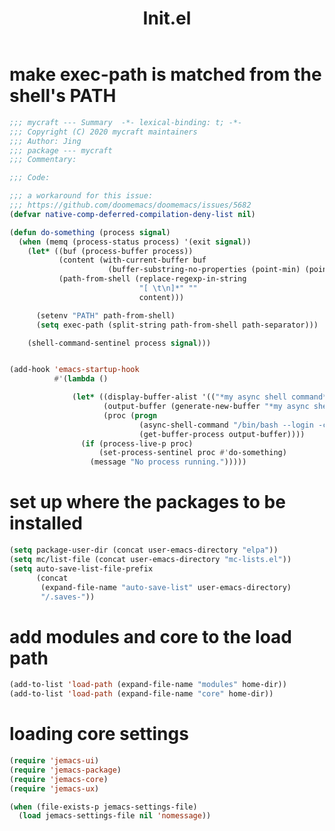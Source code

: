 #+TITLE: Init.el
#+PROPERTY: header-args:emacs-lisp :tangle ./init.el :mkdirp yes

* make exec-path is matched from the shell's PATH

  #+begin_src emacs-lisp
    ;;; mycraft --- Summary  -*- lexical-binding: t; -*-
    ;;; Copyright (C) 2020 mycraft maintainers
    ;;; Author: Jing
    ;;; package --- mycraft
    ;;; Commentary:

    ;;; Code:

    ;;; a workaround for this issue:
    ;;; https://github.com/doomemacs/doomemacs/issues/5682
    (defvar native-comp-deferred-compilation-deny-list nil)

    (defun do-something (process signal)
      (when (memq (process-status process) '(exit signal))
        (let* ((buf (process-buffer process))
               (content (with-current-buffer buf
                          (buffer-substring-no-properties (point-min) (point-max))))
               (path-from-shell (replace-regexp-in-string
                                 "[ \t\n]*" ""
                                 content)))

          (setenv "PATH" path-from-shell)
          (setq exec-path (split-string path-from-shell path-separator)))

        (shell-command-sentinel process signal)))


    (add-hook 'emacs-startup-hook
              #'(lambda ()

                  (let* ((display-buffer-alist '(("*my async shell command*" display-buffer-no-window)))
                         (output-buffer (generate-new-buffer "*my async shell command*"))
                         (proc (progn
                                 (async-shell-command "/bin/bash --login -c 'echo $PATH'" output-buffer)
                                 (get-buffer-process output-buffer))))
                    (if (process-live-p proc)
                        (set-process-sentinel proc #'do-something)
                      (message "No process running.")))))

  #+end_src

* set up where the packages to be installed
  #+begin_src emacs-lisp
    (setq package-user-dir (concat user-emacs-directory "elpa"))
    (setq mc/list-file (concat user-emacs-directory "mc-lists.el"))
    (setq auto-save-list-file-prefix
          (concat
           (expand-file-name "auto-save-list" user-emacs-directory)
           "/.saves-"))
  #+end_src

* add modules and core to the load path

  #+begin_src emacs-lisp
    (add-to-list 'load-path (expand-file-name "modules" home-dir))
    (add-to-list 'load-path (expand-file-name "core" home-dir))
  #+end_src

* loading core settings

  #+begin_src emacs-lisp
    (require 'jemacs-ui)
    (require 'jemacs-package)
    (require 'jemacs-core)
    (require 'jemacs-ux)

    (when (file-exists-p jemacs-settings-file)
      (load jemacs-settings-file nil 'nomessage))

  #+end_src
